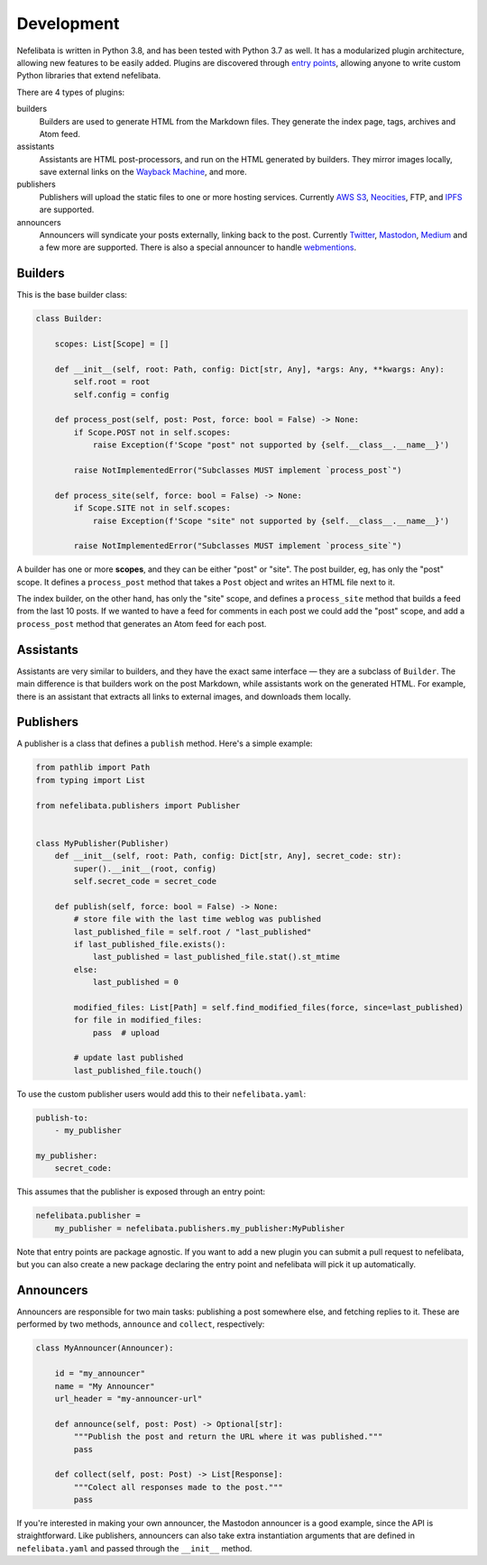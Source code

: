 Development
===========

Nefelibata is written in Python 3.8, and has been tested with Python 3.7 as well. It has a modularized plugin architecture, allowing new features to be easily added. Plugins are discovered through `entry points <https://packaging.python.org/specifications/entry-points/>`_, allowing anyone to write custom Python libraries that extend nefelibata.

There are 4 types of plugins:

builders
    Builders are used to generate HTML from the Markdown files. They generate the index page, tags, archives and Atom feed.
assistants
    Assistants are HTML post-processors, and run on the HTML generated by builders. They mirror images locally, save external links on the `Wayback Machine <https://archive.org/web/>`_, and more.
publishers
    Publishers will upload the static files to one or more hosting services. Currently `AWS S3 <https://aws.amazon.com/s3/>`_, `Neocities <https://neocities.org/>`_, FTP, and `IPFS <https://ipfs.io/>`_ are supported.
announcers
    Announcers will syndicate your posts externally, linking back to the post. Currently `Twitter <https://twitter.com/home>`_, `Mastodon <https://joinmastodon.org/>`_, `Medium <https://medium.com/>`_ and a few more are supported. There is also a special announcer to handle `webmentions <https://indieweb.org/Webmention-faq>`_.

Builders
--------

This is the base builder class:


.. code-block:: python

    class Builder:

        scopes: List[Scope] = []

        def __init__(self, root: Path, config: Dict[str, Any], *args: Any, **kwargs: Any):
            self.root = root
            self.config = config

        def process_post(self, post: Post, force: bool = False) -> None:
            if Scope.POST not in self.scopes:
                raise Exception(f'Scope "post" not supported by {self.__class__.__name__}')

            raise NotImplementedError("Subclasses MUST implement `process_post`")

        def process_site(self, force: bool = False) -> None:
            if Scope.SITE not in self.scopes:
                raise Exception(f'Scope "site" not supported by {self.__class__.__name__}')

            raise NotImplementedError("Subclasses MUST implement `process_site`")


A builder has one or more **scopes**, and they can be either "post" or "site". The post builder, eg, has only the "post" scope. It defines a ``process_post`` method that takes a ``Post`` object and writes an HTML file next to it.

The index builder, on the other hand, has only the "site" scope, and defines a ``process_site`` method that builds a feed from the last 10 posts. If we wanted to have a feed for comments in each post we could add the "post" scope, and add a ``process_post`` method that generates an Atom feed for each post.

Assistants
----------

Assistants are very similar to builders, and they have the exact same interface — they are a subclass of ``Builder``. The main difference is that builders work on the post Markdown, while assistants work on the generated HTML. For example, there is an assistant that extracts all links to external images, and downloads them locally.

Publishers
----------

A publisher is a class that defines a ``publish`` method. Here's a simple example:

.. code-block:: python

    from pathlib import Path
    from typing import List

    from nefelibata.publishers import Publisher


    class MyPublisher(Publisher)
        def __init__(self, root: Path, config: Dict[str, Any], secret_code: str):
            super().__init__(root, config)
            self.secret_code = secret_code

        def publish(self, force: bool = False) -> None:
            # store file with the last time weblog was published
            last_published_file = self.root / "last_published"
            if last_published_file.exists():
                last_published = last_published_file.stat().st_mtime
            else:
                last_published = 0

            modified_files: List[Path] = self.find_modified_files(force, since=last_published)
            for file in modified_files:
                pass  # upload

            # update last published
            last_published_file.touch()

To use the custom publisher users would add this to their ``nefelibata.yaml``:

.. code-block:: yaml

    publish-to:
        - my_publisher

    my_publisher:
        secret_code: 

This assumes that the publisher is exposed through an entry point:

.. code-block:: ini

    nefelibata.publisher =
        my_publisher = nefelibata.publishers.my_publisher:MyPublisher

Note that entry points are package agnostic. If you want to add a new plugin you can submit a pull request to nefelibata, but you can also create a new package declaring the entry point and nefelibata will pick it up automatically.

Announcers
----------

Announcers are responsible for two main tasks: publishing a post somewhere else, and fetching replies to it. These are performed by two methods, ``announce`` and ``collect``, respectively:

.. code-block:: python

    class MyAnnouncer(Announcer):

        id = "my_announcer"
        name = "My Announcer"
        url_header = "my-announcer-url"

        def announce(self, post: Post) -> Optional[str]:
            """Publish the post and return the URL where it was published."""
            pass

        def collect(self, post: Post) -> List[Response]:
            """Colect all responses made to the post."""
            pass


If you're interested in making your own announcer, the Mastodon announcer is a good example, since the API is straightforward. Like publishers, announcers can also take extra instantiation arguments that are defined in ``nefelibata.yaml`` and passed through the ``__init__`` method.
